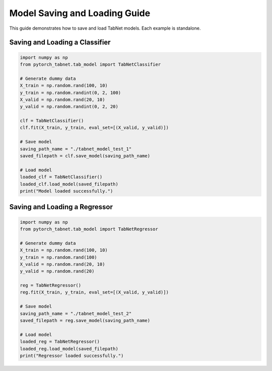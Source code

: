 Model Saving and Loading Guide
=============================

This guide demonstrates how to save and load TabNet models. Each example is standalone.

Saving and Loading a Classifier
------------------------------

.. code-block:: python

   import numpy as np
   from pytorch_tabnet.tab_model import TabNetClassifier

   # Generate dummy data
   X_train = np.random.rand(100, 10)
   y_train = np.random.randint(0, 2, 100)
   X_valid = np.random.rand(20, 10)
   y_valid = np.random.randint(0, 2, 20)

   clf = TabNetClassifier()
   clf.fit(X_train, y_train, eval_set=[(X_valid, y_valid)])

   # Save model
   saving_path_name = "./tabnet_model_test_1"
   saved_filepath = clf.save_model(saving_path_name)

   # Load model
   loaded_clf = TabNetClassifier()
   loaded_clf.load_model(saved_filepath)
   print("Model loaded successfully.")

Saving and Loading a Regressor
-----------------------------

.. code-block:: python

   import numpy as np
   from pytorch_tabnet.tab_model import TabNetRegressor

   # Generate dummy data
   X_train = np.random.rand(100, 10)
   y_train = np.random.rand(100)
   X_valid = np.random.rand(20, 10)
   y_valid = np.random.rand(20)

   reg = TabNetRegressor()
   reg.fit(X_train, y_train, eval_set=[(X_valid, y_valid)])

   # Save model
   saving_path_name = "./tabnet_model_test_2"
   saved_filepath = reg.save_model(saving_path_name)

   # Load model
   loaded_reg = TabNetRegressor()
   loaded_reg.load_model(saved_filepath)
   print("Regressor loaded successfully.")
